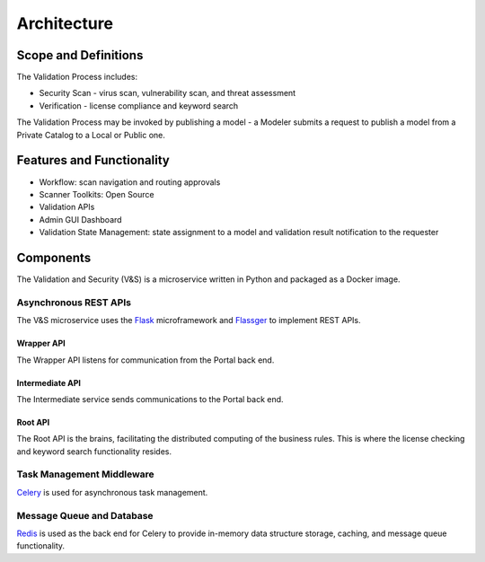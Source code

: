 ============
Architecture
============

Scope and Definitions
=====================

The Validation Process includes:

-  Security Scan - virus scan, vulnerability scan, and threat assessment
-  Verification - license compliance and keyword search

The Validation Process may be invoked by publishing a model - a Modeler submits
a request to publish a model from a Private Catalog to a Local or Public one.

Features and Functionality
==========================

-  Workflow: scan navigation and routing approvals
-  Scanner Toolkits: Open Source
-  Validation APIs
-  Admin GUI Dashboard
-  Validation State Management: state assignment to a model and validation
   result notification to the requester

Components
==========

The Validation and Security (V&S) is a microservice written in Python and
packaged as a Docker image.

Asynchronous REST APIs
----------------------

The V&S microservice uses the `Flask <http://flask.pocoo.org/>`__
microframework and `Flassger <https://github.com/rochacbruno/flasgger>`__ to
implement REST APIs.

Wrapper API
~~~~~~~~~~~

The Wrapper API listens for communication from the Portal back end.

Intermediate API
~~~~~~~~~~~~~~~~

The Intermediate service sends communications to the Portal back end.

Root API
~~~~~~~~

The Root API is the brains, facilitating the distributed computing of the
business rules. This is where the license checking and keyword search
functionality resides.

Task Management Middleware
--------------------------

`Celery <http://www.celeryproject.org/>`__ is used for asynchronous task
management.

Message Queue and Database
--------------------------

`Redis <https://redis.io/>`__ is used as the back end for Celery to provide
in-memory data structure storage, caching, and message queue functionality.

